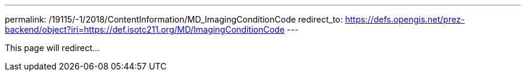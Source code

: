 ---
permalink: /19115/-1/2018/ContentInformation/MD_ImagingConditionCode
redirect_to: https://defs.opengis.net/prez-backend/object?iri=https://def.isotc211.org/MD/ImagingConditionCode
---

This page will redirect...
